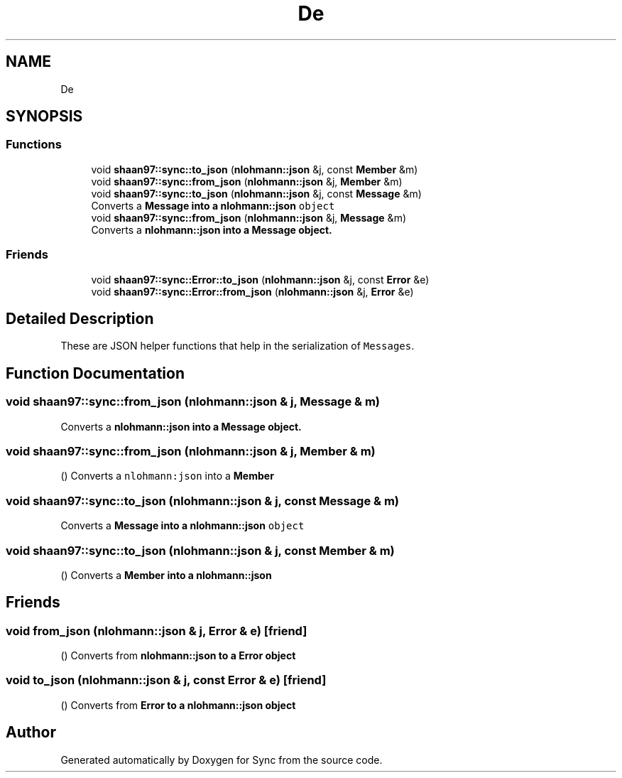 .TH "De" 3 "Wed Jul 12 2017" "Version 1.0.0" "Sync" \" -*- nroff -*-
.ad l
.nh
.SH NAME
De
.SH SYNOPSIS
.br
.PP
.SS "Functions"

.in +1c
.ti -1c
.RI "void \fBshaan97::sync::to_json\fP (\fBnlohmann::json\fP &j, const \fBMember\fP &m)"
.br
.ti -1c
.RI "void \fBshaan97::sync::from_json\fP (\fBnlohmann::json\fP &j, \fBMember\fP &m)"
.br
.ti -1c
.RI "void \fBshaan97::sync::to_json\fP (\fBnlohmann::json\fP &j, const \fBMessage\fP &m)"
.br
.RI "Converts a \fC\fBMessage\fP\fP into a \fC\fBnlohmann::json\fP object\fP "
.ti -1c
.RI "void \fBshaan97::sync::from_json\fP (\fBnlohmann::json\fP &j, \fBMessage\fP &m)"
.br
.RI "Converts a \fC\fBnlohmann::json\fP\fP into a \fC\fBMessage\fP\fP object\&. "
.in -1c
.SS "Friends"

.in +1c
.ti -1c
.RI "void \fBshaan97::sync::Error::to_json\fP (\fBnlohmann::json\fP &j, const \fBError\fP &e)"
.br
.ti -1c
.RI "void \fBshaan97::sync::Error::from_json\fP (\fBnlohmann::json\fP &j, \fBError\fP &e)"
.br
.in -1c
.SH "Detailed Description"
.PP 
These are JSON helper functions that help in the serialization of \fCMessages\fP\&. 
.SH "Function Documentation"
.PP 
.SS "void shaan97::sync::from_json (\fBnlohmann::json\fP & j, \fBMessage\fP & m)"

.PP
Converts a \fC\fBnlohmann::json\fP\fP into a \fC\fBMessage\fP\fP object\&. 
.SS "void shaan97::sync::from_json (\fBnlohmann::json\fP & j, \fBMember\fP & m)"
() Converts a \fCnlohmann:json\fP into a \fC\fBMember\fP\fP 
.SS "void shaan97::sync::to_json (\fBnlohmann::json\fP & j, const \fBMessage\fP & m)"

.PP
Converts a \fC\fBMessage\fP\fP into a \fC\fBnlohmann::json\fP object\fP 
.SS "void shaan97::sync::to_json (\fBnlohmann::json\fP & j, const \fBMember\fP & m)"
() Converts a \fC\fBMember\fP\fP into a \fC\fBnlohmann::json\fP\fP 
.SH "Friends"
.PP 
.SS "void from_json (\fBnlohmann::json\fP & j, \fBError\fP & e)\fC [friend]\fP"
() Converts from \fC\fBnlohmann::json\fP\fP to a \fC\fBError\fP\fP object 
.SS "void to_json (\fBnlohmann::json\fP & j, const \fBError\fP & e)\fC [friend]\fP"
() Converts from \fC\fBError\fP\fP to a \fC\fBnlohmann::json\fP\fP object 
.SH "Author"
.PP 
Generated automatically by Doxygen for Sync from the source code\&.
